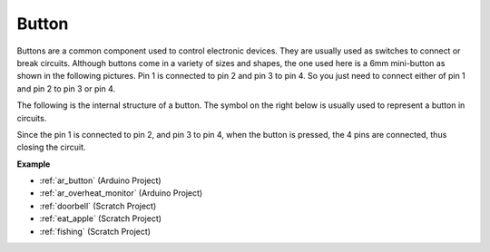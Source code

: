 .. _cpn_button:

Button
==========

.. image:: img/button.png
    :width: 400
    :align: center

Buttons are a common component used to control electronic devices. They are usually used as switches to connect or break circuits. Although buttons come in a variety of sizes and shapes, the one used here is a 6mm mini-button as shown in the following pictures.
Pin 1 is connected to pin 2 and pin 3 to pin 4. So you just need to connect either of pin 1 and pin 2 to pin 3 or pin 4.

The following is the internal structure of a button. The symbol on the right below is usually used to represent a button in circuits. 

.. image:: img/button_symbol.png
    :width: 400
    :align: center

Since the pin 1 is connected to pin 2, and pin 3 to pin 4, when the button is pressed, the 4 pins are connected, thus closing the circuit.

.. image:: img/button2.jpg
    :width: 600
    :align: center

**Example**

* :ref:`ar_button` (Arduino Project)
* :ref:`ar_overheat_monitor` (Arduino Project)
* :ref:`doorbell` (Scratch Project)
* :ref:`eat_apple` (Scratch Project)
* :ref:`fishing` (Scratch Project)

